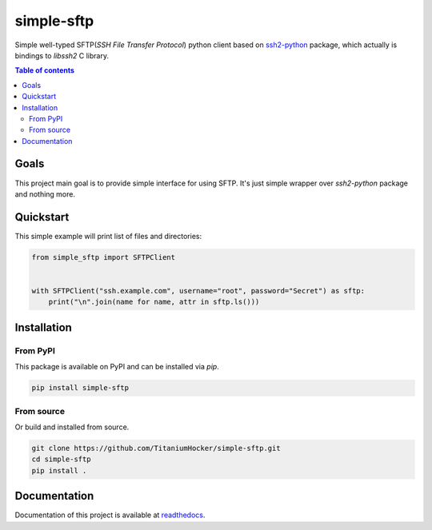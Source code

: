 ###########
simple-sftp
###########

|tests|
|lint|
|mypy|
|codecov|
|requires|
|codacy|
|codeclimate|

Simple well-typed SFTP(*SSH File Transfer Protocol*) python client based on `ssh2-python <https://github.com/ParallelSSH/ssh2-python>`_ package,
which actually is bindings to *libssh2* C library.

.. contents:: Table of contents

Goals
=====

This project main goal is to provide simple interface for using SFTP.
It's just simple wrapper over `ssh2-python` package and nothing more.

Quickstart
==========

This simple example will print list of files and directories:

.. code:: python

    from simple_sftp import SFTPClient


    with SFTPClient("ssh.example.com", username="root", password="Secret") as sftp:
        print("\n".join(name for name, attr in sftp.ls()))

Installation
============

From PyPI
---------

This package is available on PyPI and can be installed via `pip`.

.. code:: bash

    pip install simple-sftp

From source
-----------

Or build and installed from source.

.. code:: bash

    git clone https://github.com/TitaniumHocker/simple-sftp.git
    cd simple-sftp
    pip install .


Documentation
=============

Documentation of this project is available at `readthedocs <https://simple-sftp.rtfd.io>`_.


.. |license| image:: https://img.shields.io/github/license/TitaniumHocker/simple-sftp

.. |codecov| image:: https://codecov.io/gh/TitaniumHocker/simple-sftp/branch/master/graph/badge.svg?token=WSDE0HW6E6
   :target: https://codecov.io/gh/TitaniumHocker/simple-sftp

.. |tests| image:: https://github.com/TitaniumHocker/simple-sftp/workflows/Tests/badge.svg

.. |lint| image:: https://github.com/TitaniumHocker/simple-sftp/workflows/Lint/badge.svg

.. |mypy| image:: https://github.com/TitaniumHocker/simple-sftp/workflows/mypy/badge.svg

.. |codacy| image:: https://app.codacy.com/project/badge/Grade/48255d770d7349f3936a0090bd909833

.. |codeclimate| image:: https://api.codeclimate.com/v1/badges/4333e9ef5099ad474e5f/maintainability
   :target: https://codeclimate.com/github/TitaniumHocker/simple-sftp/maintainability
   :alt: Maintainability

.. |requires| image:: https://requires.io/github/TitaniumHocker/simple-sftp/requirements.svg?branch=master
   :target: https://requires.io/github/TitaniumHocker/simple-sftp/requirements/?branch=master
   :alt: Requirements Status
